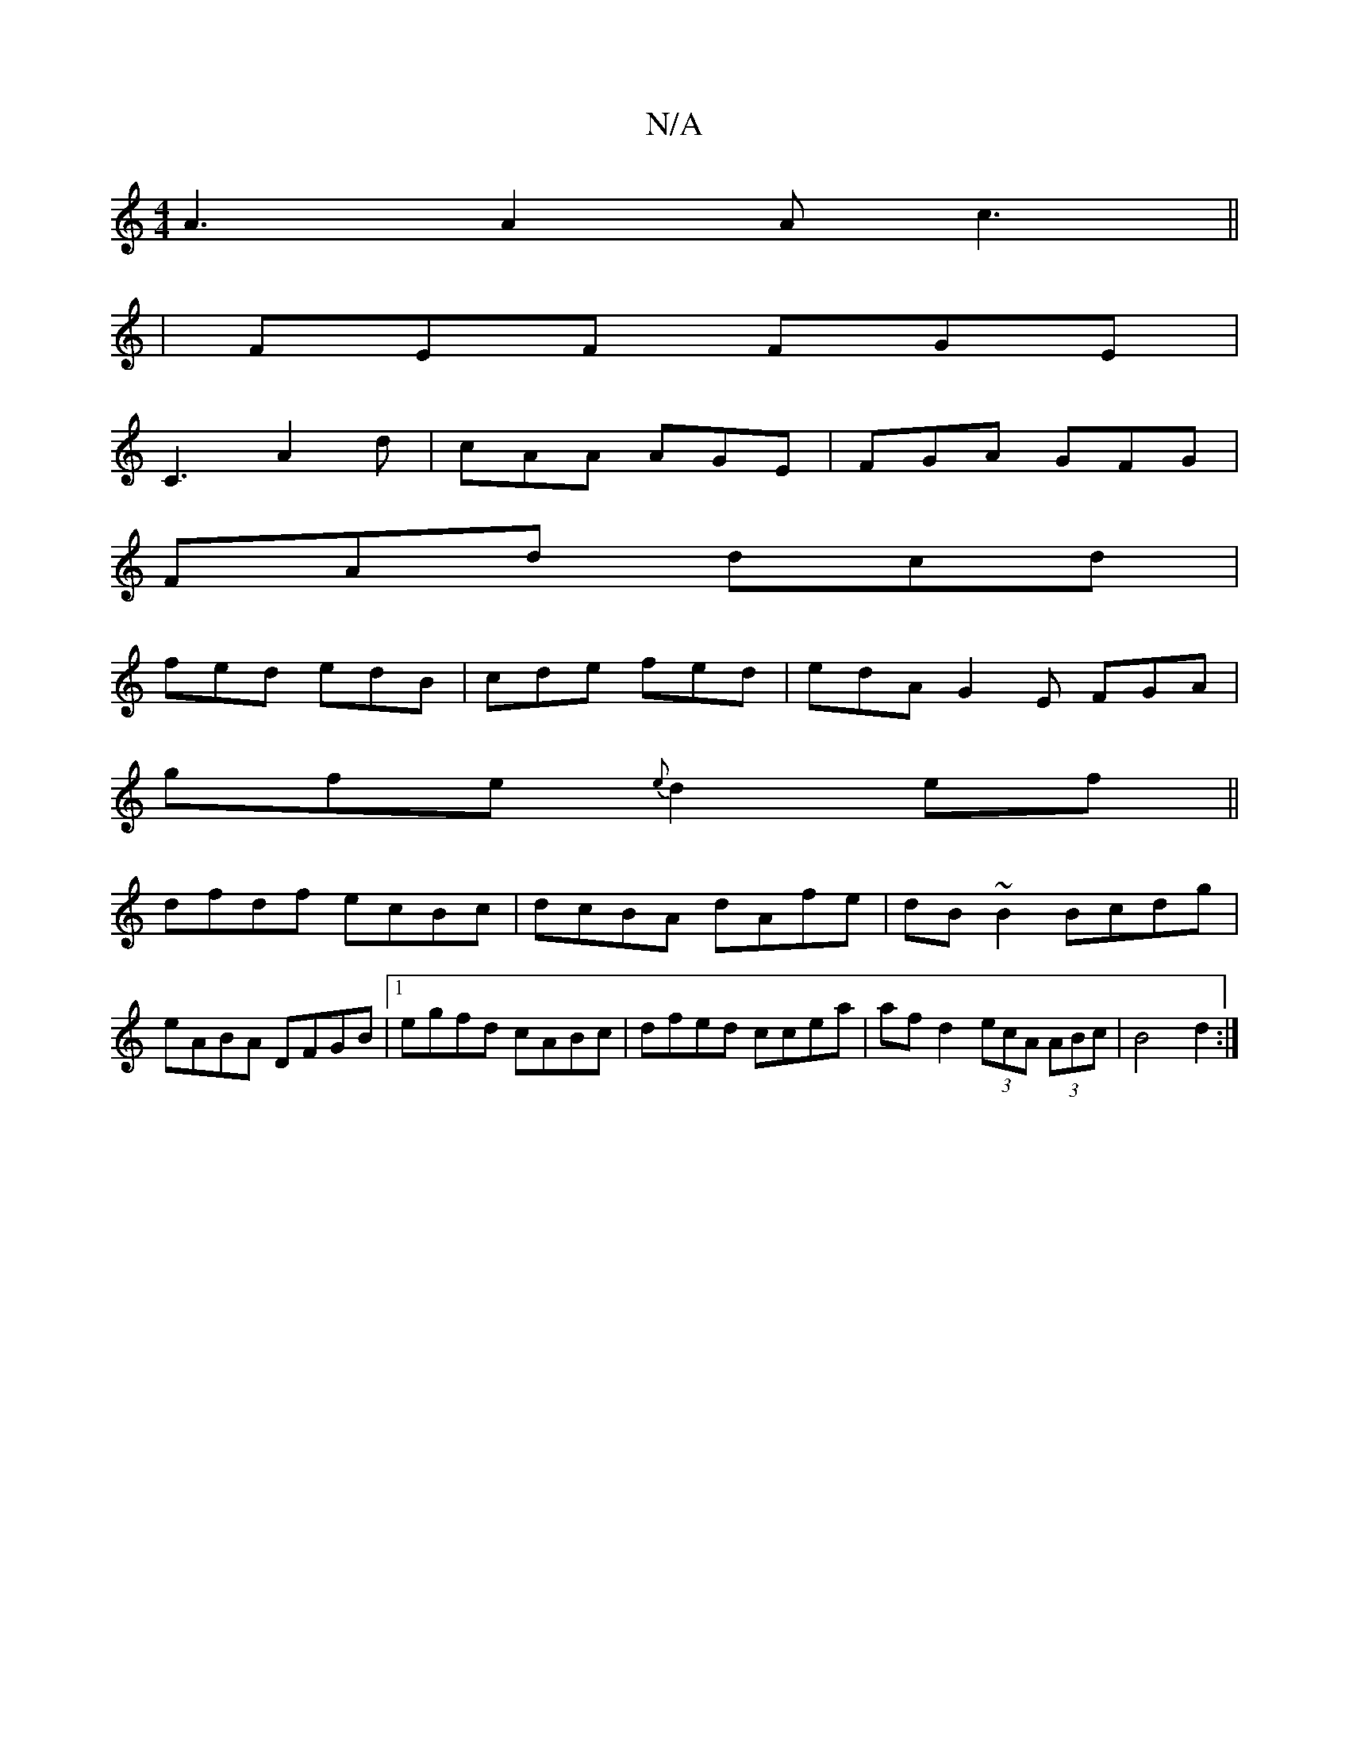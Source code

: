 X:1
T:N/A
M:4/4
R:N/A
K:Cmajor
A3 A2A c3||
|FEF FGE|
C3 A2d|cAA AGE|FGA GFG|
FAd dcd|
fed edB|cde fed|edA G2E FGA|
gfe {e}d2 ef||
dfdf ecBc|dcBA dAfe|dB~B2 Bcdg|eABA DFGB|1 egfd cABc | dfed ccea | afd2 (3ecA (3ABc | B4 d2 :|

a|ged
